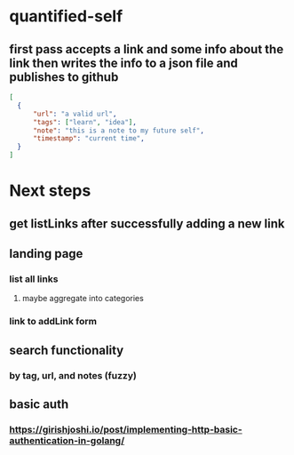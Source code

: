 * quantified-self
** first pass accepts a link and some info about the link then writes the info to a json file and publishes to github
#+begin_src json
  [
    {
        "url": "a valid url",
        "tags": ["learn", "idea"],
        "note": "this is a note to my future self",
        "timestamp": "current time",
    } 
  ]
#+end_src
* Next steps
** get listLinks after successfully adding a new link
** landing page
*** list all links
**** maybe aggregate into categories
*** link to addLink form
** search functionality
*** by tag, url, and notes (fuzzy)
** basic auth
*** https://girishjoshi.io/post/implementing-http-basic-authentication-in-golang/
